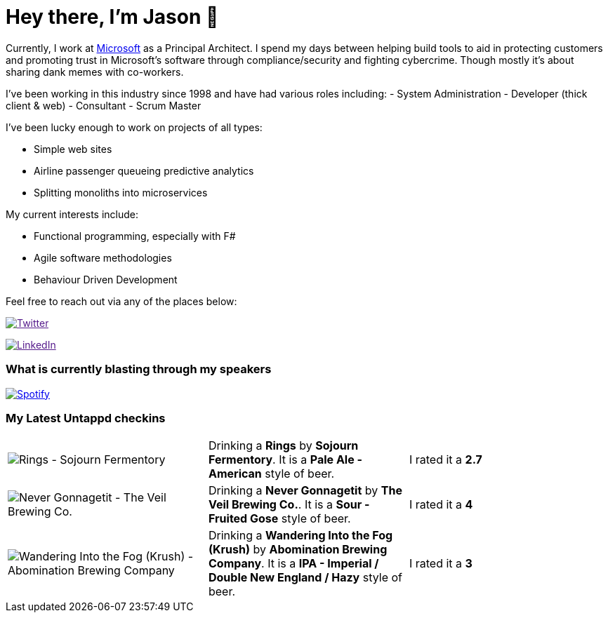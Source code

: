 ﻿# Hey there, I'm Jason 👋

Currently, I work at https://microsoft.com[Microsoft] as a Principal Architect. I spend my days between helping build tools to aid in protecting customers and promoting trust in Microsoft's software through compliance/security and fighting cybercrime. Though mostly it's about sharing dank memes with co-workers. 

I've been working in this industry since 1998 and have had various roles including: 
- System Administration
- Developer (thick client & web)
- Consultant
- Scrum Master

I've been lucky enough to work on projects of all types:

- Simple web sites
- Airline passenger queueing predictive analytics
- Splitting monoliths into microservices

My current interests include:

- Functional programming, especially with F#
- Agile software methodologies
- Behaviour Driven Development

Feel free to reach out via any of the places below:

image:https://img.shields.io/twitter/follow/jtucker?style=flat-square&color=blue["Twitter",link="https://twitter.com/jtucker]

image:https://img.shields.io/badge/LinkedIn-Let's%20Connect-blue["LinkedIn",link="https://linkedin.com/in/jatucke]

### What is currently blasting through my speakers

image:https://spotify-github-profile.vercel.app/api/view?uid=soulposition&cover_image=true&theme=novatorem&bar_color=c43c3c&bar_color_cover=true["Spotify",link="https://github.com/kittinan/spotify-github-profile"]

### My Latest Untappd checkins

|====
// untappd beer
| image:https://images.untp.beer/crop?width=200&height=200&stripmeta=true&url=https://untappd.s3.amazonaws.com/photos/2025_01_12/4a7e33b885b9e0f01f5d044449249148_c_1449531835_raw.jpg[Rings - Sojourn Fermentory] | Drinking a *Rings* by *Sojourn Fermentory*. It is a *Pale Ale - American* style of beer. | I rated it a *2.7*
| image:https://images.untp.beer/crop?width=200&height=200&stripmeta=true&url=https://untappd.s3.amazonaws.com/photos/2025_01_05/841e21a726cdf9d3d1eff1b77175cb8f_c_1448168169_raw.jpg[Never Gonnagetit - The Veil Brewing Co.] | Drinking a *Never Gonnagetit* by *The Veil Brewing Co.*. It is a *Sour - Fruited Gose* style of beer. | I rated it a *4*
| image:https://images.untp.beer/crop?width=200&height=200&stripmeta=true&url=https://untappd.s3.amazonaws.com/photos/2025_01_05/6f813c70d4f91303303f48e903d22fc2_c_1448167369_raw.jpg[Wandering Into the Fog (Krush) - Abomination Brewing Company] | Drinking a *Wandering Into the Fog (Krush)* by *Abomination Brewing Company*. It is a *IPA - Imperial / Double New England / Hazy* style of beer. | I rated it a *3*
// untappd end

